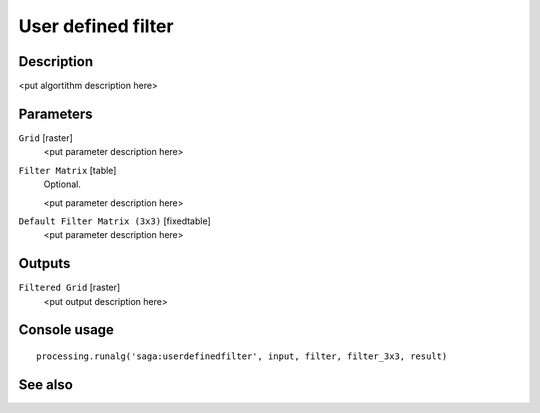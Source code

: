 User defined filter
===================

Description
-----------

<put algortithm description here>

Parameters
----------

``Grid`` [raster]
  <put parameter description here>

``Filter Matrix`` [table]
  Optional.

  <put parameter description here>

``Default Filter Matrix (3x3)`` [fixedtable]
  <put parameter description here>

Outputs
-------

``Filtered Grid`` [raster]
  <put output description here>

Console usage
-------------

::

  processing.runalg('saga:userdefinedfilter', input, filter, filter_3x3, result)

See also
--------

